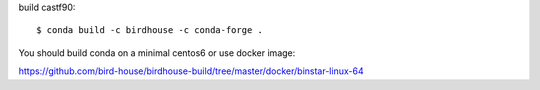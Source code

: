build castf90::

    $ conda build -c birdhouse -c conda-forge .

You should build conda on a minimal centos6 or use docker image:

https://github.com/bird-house/birdhouse-build/tree/master/docker/binstar-linux-64




